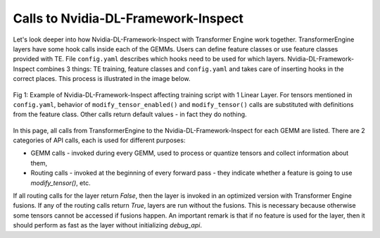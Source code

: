 ..
    Copyright (c) 2022-2025, NVIDIA CORPORATION & AFFILIATES. All rights reserved.

    See LICENSE for license information.

Calls to Nvidia-DL-Framework-Inspect
====================================
Let's look deeper into how Nvidia-DL-Framework-Inspect with Transformer Engine work together. TransformerEngine layers have some hook calls inside each of the GEMMs. Users can define feature classes or use feature classes provided with TE. File ``config.yaml`` describes which hooks need to be used for which layers. Nvidia-DL-Framework-Inspect combines 3 things: TE training, feature classes and ``config.yaml`` and takes care of inserting hooks in the correct places. This process is illustrated in the image below.

.. figure:: ./img/api_calls1.svg
   :align: center

   Fig 1: Example of Nvidia-DL-Framework-Inspect affecting training script with 1 Linear Layer. For tensors mentioned in ``config.yaml``, behavior of ``modify_tensor_enabled()`` and ``modify_tensor()`` calls are substituted with definitions from the feature class. Other calls return default values - in fact they do nothing.

In this page, all calls from TransformerEngine to the Nvidia-DL-Framework-Inspect for each GEMM are listed. 
There are 2 categories of API calls, each is used for different purposes:

- GEMM calls - invoked during every GEMM, used to process or quantize tensors and collect information about them,
- Routing calls - invoked at the beginning of every forward pass - they indicate whether a feature is going to use `modify_tensor()`, etc.

If all routing calls for the layer return `False`, then the layer is invoked in an optimized version with Transformer Engine fusions.
If any of the routing calls return `True`, layers are run without the fusions. This is necessary because otherwise some tensors cannot be accessed
if fusions happen. An important remark is that if no feature is used for the layer, then it should perform as fast as the layer without initializing `debug_api`.


.. autoapifunction:: transformer_engine.debug.features.api.TEDefaultFeatures.modify_tensor


.. autoapifunction:: transformer_engine.debug.features.api.TEDefaultFeatures.modify_tensor_enabled

.. autoapifunction:: transformer_engine.debug.features.api.TEDefaultFeatures.fp8_gemm_enabled

.. autoapifunction:: transformer_engine.debug.features.api.TEDefaultFeatures.inspect_tensor_all

.. autoapifunction:: transformer_engine.debug.features.api.TEDefaultFeatures.inspect_tensor_all_enabled

.. autoapifunction:: transformer_engine.debug.features.api.TEDefaultFeatures.inspect_tensor

.. autoapifunction:: transformer_engine.debug.features.api.TEDefaultFeatures.inspect_tensor_postquantize

.. autoapifunction:: transformer_engine.debug.features.api.TEDefaultFeatures.inspect_tensor_enabled

.. autoapifunction:: transformer_engine.debug.features.api.TEDefaultFeatures.inspect_tensor_postquantize_enabled
